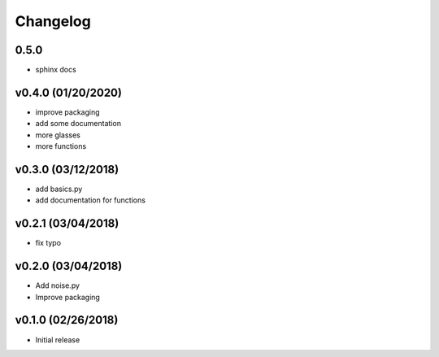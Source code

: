 Changelog
==========

0.5.0
-----
- sphinx docs

v0.4.0 (01/20/2020)
------------------
- improve packaging
- add some documentation
- more glasses
- more functions

v0.3.0 (03/12/2018)
------------------
- add basics.py
- add documentation for functions

v0.2.1 (03/04/2018)
------------------
- fix typo

v0.2.0 (03/04/2018)
------------------
- Add noise.py
- Improve packaging

v0.1.0 (02/26/2018)
------------------
- Initial release